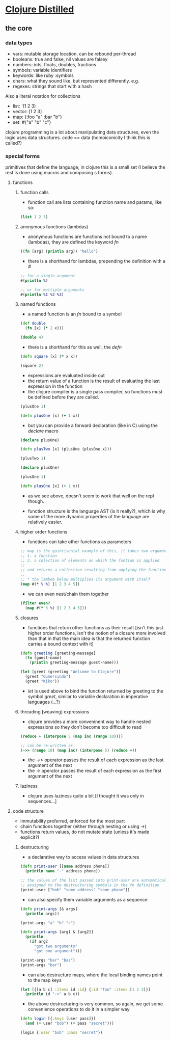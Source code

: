 #+STARTUP: indent

* [[https://yogthos.net/ClojureDistilled.html][Clojure Distilled]]
:PROPERTIES:
:header-args: clojure :results output value pp
:END:

** the core
*** data types
- vars: mutable storage location, can be rebound per-thread
- booleans: true and false, nil values are falsey
- numbers: ints, floats, doubles, fractions
- symbols: variable identifiers
- keywords: like ruby :symbols
- chars: what they sound like, but represented differently. e.g. \a
- regexes: strings that start with a hash

Also a literal notation for collections

- list: '(1 2 3)
- vector: [1 2 3]
- map: {:foo "a" :bar "b"}
- set: #{"a" "b" "c"}

clojure programming is a lot about manipulating data structures, even
the logic uses data structures. code == data (homoiconicity I think this is called?)

*** special forms
primitives that define the language, in clojure this is a small set (I believe the
rest is done using macros and composing s forms).

**** functions
***** function calls
- function call are lists containing function name and params, like so:

#+BEGIN_SRC clojure
(list 1 2 3)
#+END_SRC

#+RESULTS:
| 1 | 2 | 3 |

***** anonymous functions (lambdas)
- anonymous functions are functions not bound to a name (lambdas), they are defined the keyword /fn/
#+begin_src clojure 
((fn [arg] (println arg)) "hello")
#+end_src

#+RESULTS:
: hello
: nil

- there is a shorthand for lambdas, prepending the definition with a /#/
#+begin_src clojure
;; for a single argument
#(println %)

;; or for multiple arguments
#(println %1 %2 %3)
#+end_src

#+RESULTS:
: #function[user/eval5792/fn--5795]

***** named functions
- a named function is an /fn/ bound to a symbol

#+begin_src clojure
(def double
  (fn [x] (* 2 x)))

(double 4)
#+end_src

#+RESULTS:
: 8

- there is a shorthand for this as well, the /defn/
#+begin_src clojure
(defn square [x] (* x x))

(square 2)
#+end_src

#+RESULTS:
: 4

- expressions are evaluated inside out
- the return value of a function is the result of evaluating the last expression in the function
- the clojure compiler is a single pass compiler, so functions must be defined before they are called.

#+begin_src clojure
(plusOne 1)

(defn plusOne [x] (+ 1 x))
#+end_src

#+RESULTS:
: class clojure.lang.Compiler$CompilerExceptionclass clojure.lang.Compiler$CompilerExceptionSyntax error compiling at (*cider-repl learning/learning-clojure:localhost:52784(clj)*:1:28).
: Unable to resolve symbol: plusOne in this context

- but you can provide a forward declaration (like in C) using the /declare/ macro
#+begin_src clojure
(declare plusOne)

(defn plusTwo [x] (plusOne (plusOne x)))

(plusTwo 1)
#+end_src

#+RESULTS:
: class java.lang.IllegalStateExceptionclass java.lang.IllegalStateExceptionExecution error (IllegalStateException) at user/eval5819$plusTwo (REPL:3).
: Attempting to call unbound fn: #'user/plusOne

#+begin_src clojure
(declare plusOne)

(plusOne 1)

(defn plusOne [x] (+ 1 x))
#+end_src

#+RESULTS:
: class java.lang.IllegalStateExceptionclass java.lang.IllegalStateExceptionExecution error (IllegalStateException) at user/eval5815 (REPL:3).
: Attempting to call unbound fn: #'user/plusOne

- as we see above, doesn't seem to work that well on the repl though.

- function structure is the language AST (is it really?), which is why some of the more dynamic properties of the language are relatively easier.




***** higher order functions
- functions can take other functions as parameters
#+begin_src clojure
;; map is the quintisenial example of this, it takes two arguments:
;; 1. a function 
;; 2. a colection of elements on which the funtion is applied
;; 
;; and returns a collection resulting from applying the function to the elements of the collection passed in
;;
;; * the lambda below multiplies its argument with itself
(map #(* % %) [1 2 3 4 5])

#+end_src

#+RESULTS:
: (1 4 9 16 25)

- we can even nest/chain them together
#+begin_src clojure
(filter even?
  (map #(* 3 %) [1 2 3 4 5]))
#+end_src

#+RESULTS:
: (6 12)

***** closures
- functions that return other functions as their result
  [isn't this just higher order functions, isn't the notion of a closure more involved than that
   in that the main idea is that the returned function carries a bound context with it]
  
#+begin_src clojure
(defn greeting [greeting-message]
  (fn [guest-name]
    (println greeting-message guest-name)))

(let [greet (greeting "Welcome to Clojure")]
  (greet "Gumersindo")
  (greet "Kiko"))
#+end_src

#+RESULTS:
: Welcome to Clojure Gumersindo
: Welcome to Clojure Kiko
: nil

- /let/ is used above to bind the function returned by greeting to the symbol /greet/, similar to
  variable declaration in imperative languages (...?)

***** threading [weaving] expressions

- clojure provides a more conveninent way to handle nested expressions so they don't become too difficult to read

#+begin_src clojure
(reduce + (interpose 5 (map inc (range 10))))

;; can be re-written as
(->> (range 10) (map inc) (interpose 5) (reduce +))
#+end_src

#+RESULTS:
: 100

- the /->>/ operator passes the result of each expression as the last argument of the next
- the /->/ operator passes the result of each expression as the first argument of the next
  
***** laziness
- clojure uses laziness quite a bit [I thought it was only in sequences...]

**** code structure 
- immutability preferred, enforced for the most part
- chain functions together (either through nesting or using /->/)
- functions return values, do not mutate state (unless it's made explicit?)

***** destructuring
- a declarative way to access values in data structures

#+begin_src clojure
(defn print-user [[name address phone]]
  (println name "-" address phone))
  
;; the values of the list passed into print-user are automatically
;; assigned to the destructuring symbols in the fn definition
(print-user ["bob" "some address" "some phone"])
#+end_src

#+RESULTS:
: bob - some address some phone
: nil

- can also specify them variable arguments as a sequence
#+begin_src clojure
(defn print-args [& args]
  (println args))

(print-args "a" "b" "c")
#+end_src

#+RESULTS:
: (a b c)
: nil

#+begin_src clojure
(defn print-args [arg1 & [arg2]]
  (println
    (if arg2
      "got two arguments"
      "got one argument")))

(print-args "bar" "baz")
(print-args "bar")
#+end_src

#+RESULTS:
: got two arguments
: got one argument
: nil

- can also destructure maps, where the local binding names point to the map keys
#+begin_src clojure
(let [{[a b c] :items id :id} {:id "foo" :items [1 2 3]}]
  (println id "->" a b c))
#+end_src

#+RESULTS:
: foo -> 1 2 3
: nil

- the above destructuring is very common, so again, we get some convenience operations to do it
  in a simpler way

#+begin_src clojure
(defn login [{:keys [user pass]}]
  (and (= user "bob") (= pass "secret")))

(login {:user "bob" :pass "secret"})
#+end_src

#+RESULTS:
: true
